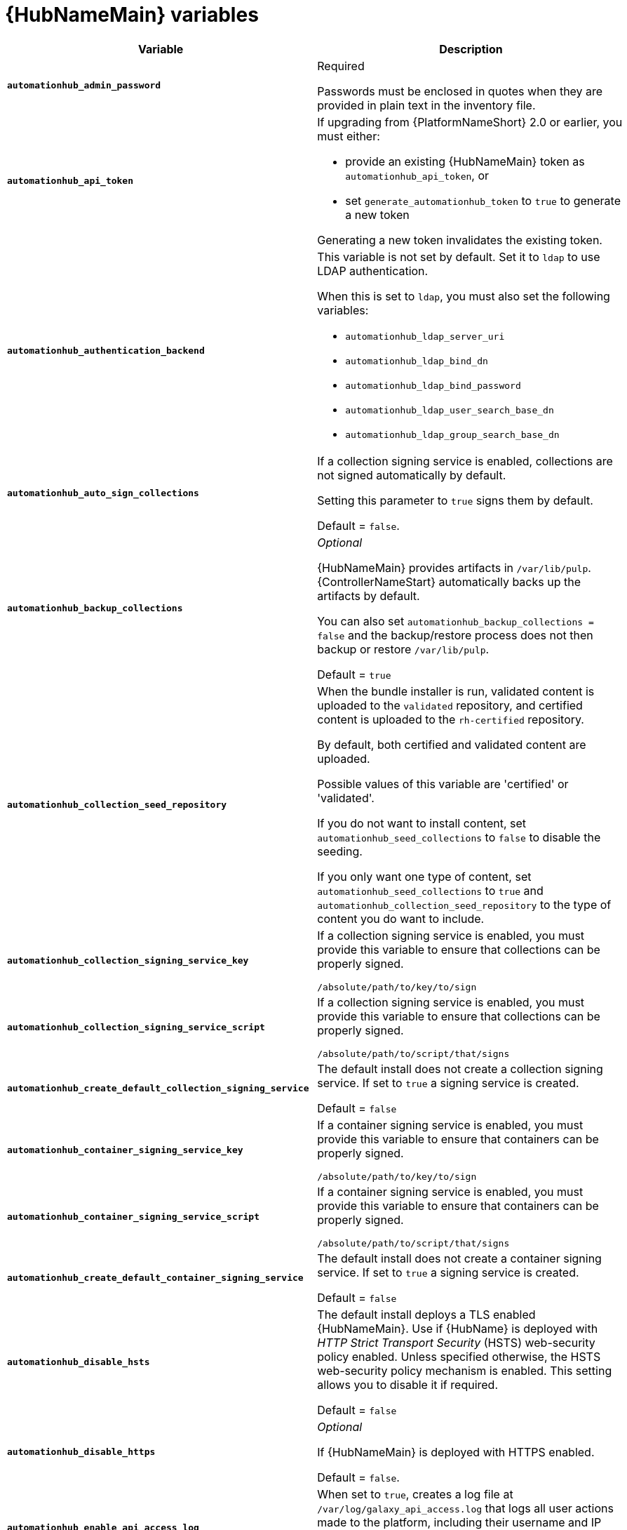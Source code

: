 [id="ref-hub-variables"]

= {HubNameMain} variables

[cols="50%,50%",options="header"]
|====
| *Variable* | *Description*
| *`automationhub_admin_password`* | Required

Passwords must be enclosed in quotes when they are provided in plain text in the inventory file.
| *`automationhub_api_token`* a| If upgrading from {PlatformNameShort} 2.0 or earlier, you must either:

* provide an existing {HubNameMain} token as `automationhub_api_token`, or

* set `generate_automationhub_token` to `true` to generate a new token

Generating a new token invalidates the existing token.
| *`automationhub_authentication_backend`* a| This variable is not set by default.
Set it to `ldap` to use LDAP authentication.

When this is set to `ldap`, you must also set the following variables:

* `automationhub_ldap_server_uri`
* `automationhub_ldap_bind_dn`
* `automationhub_ldap_bind_password`
* `automationhub_ldap_user_search_base_dn`
* `automationhub_ldap_group_search_base_dn`

| *`automationhub_auto_sign_collections`* | If a collection signing service is enabled, collections are not signed automatically by default.

Setting this parameter to `true` signs them by default.

Default = `false`.
| *`automationhub_backup_collections`* | _Optional_

{HubNameMain} provides artifacts in `/var/lib/pulp`.
{ControllerNameStart} automatically backs up the artifacts by default.

You can also set `automationhub_backup_collections = false` and the backup/restore process does not then backup or restore `/var/lib/pulp`.

Default = `true`
| *`automationhub_collection_seed_repository`* a| When the bundle installer is run, validated content is uploaded to the `validated` repository, and certified content is uploaded to the `rh-certified` repository.

By default, both certified and validated content are uploaded.

Possible values of this variable are 'certified' or 'validated'.

If you do not want to install content, set `automationhub_seed_collections` to `false` to disable the seeding.

If you only want one type of content, set `automationhub_seed_collections` to `true` and `automationhub_collection_seed_repository` to the type of content you do want to include.
| *`automationhub_collection_signing_service_key`* | If a collection signing service is enabled, you must provide this variable to ensure that collections can be properly signed.

`/absolute/path/to/key/to/sign`
| *`automationhub_collection_signing_service_script`* | If a collection signing service is enabled, you must provide this variable to ensure that collections can be properly signed.

`/absolute/path/to/script/that/signs`
| *`automationhub_create_default_collection_signing_service`* | The default install does not create a collection signing service.
If set to `true` a signing service is created.

Default = `false`
| *`automationhub_container_signing_service_key`* | If a container signing service is enabled, you must provide this variable to ensure that containers can be properly signed.

`/absolute/path/to/key/to/sign`
| *`automationhub_container_signing_service_script`* | If a container signing service is enabled, you must provide this variable to ensure that containers can be properly signed.

`/absolute/path/to/script/that/signs`
| *`automationhub_create_default_container_signing_service`* | The default install does not create a container signing service.
If set to `true` a signing service is created.

Default = `false`
| *`automationhub_disable_hsts`* | The default install deploys a TLS enabled {HubNameMain}.
Use if {HubName} is deployed with _HTTP Strict Transport Security_ (HSTS) web-security policy enabled.
Unless specified otherwise, the HSTS web-security policy mechanism is enabled.
This setting allows you to disable it if required.

Default = `false`
| *`automationhub_disable_https`* | _Optional_

If {HubNameMain} is deployed with HTTPS enabled.

Default = `false`.
| *`automationhub_enable_api_access_log`* | When set to `true`, creates a log file at `/var/log/galaxy_api_access.log` that logs all user actions made to the platform, including their username and IP address.

Default = `false`.
| *`automationhub_enable_analytics`* | A Boolean indicating whether to enable pulp analytics for the version of pulpcore used in {HubName} in {PlatformNameShort} {PlatformVers}.

To enable pulp analytics, set `automationhub_enable_analytics = true`.

Default = `false`.
| *`automationhub_enable_unauthenticated_collection_access`* | Enables unauthorized users to view collections.

To enable unauthorized users to view collections, set `automationhub_enable_unauthenticated_collection_access = true`.

Default = `false`.
| *`automationhub_enable_unauthenticated_collection_download`* | Enables unauthorized users to download collections.

To enable unauthorized users to download collections, set `automationhub_enable_unauthenticated_collection_download = true`.

Default = `false`.
| *`automationhub_importer_settings`* | _Optional_

Dictionary of setting to pass to galaxy-importer.

At import time collections can go through a series of checks.

Behavior is driven by `galaxy-importer.cfg` configuration.

Examples are `ansible-doc`, `ansible-lint`, and `flake8`.

This parameter enables you to drive this configuration.
| *`automationhub_main_url`* | The main {HubName} URL that clients connect to.

For example, \https://<load balancer host>.

If not specified, the first node in the `[automationhub]` group is used.

Use `automationhub_main_url` to specify the main {HubName} URL that clients connect to if you are implementing {RHSSO} on your {HubName} environment.
| *`automationhub_pg_database`* | _Required_

The database name.

Default = `automationhub`
| *`automationhub_pg_host`* | Required if not using internal database.

The hostname of the remote postgres database used by {HubName}

Default = `127.0.0.1`
| *`automationhub_pg_password`* | The password for the {HubName} PostgreSQL database.

Use of special characters for `automationhub_pg_password` is limited.
The `!`, `#`, `0` and `@` characters are supported. 
Use of other special characters can cause the setup to fail.
| *`automationhub_pg_port`* | Required if not using internal database.

Default = 5432
| *`automationhub_pg_sslmode`* | Required.

Default = `prefer`
| *`automationhub_pg_username`* | Required

Default = `automationhub`
| *`automationhub_require_content_approval`* | _Optional_

Value is `true` if {HubName} enforces the approval mechanism before collections are made available.

By default when you upload collections to {HubName} an administrator must approve it before it is made available to the users.

If you want to disable the content approval flow, set the variable to `false`.

Default = `true`
| *`automationhub_seed_collections`* | A boolean that defines whether or not preloading is enabled.

When the bundle installer is run, validated content is uploaded to the `validated` repository, and certified content is uploaded to the `rh-certified` repository.

By default, both certified and validated content are uploaded.

If you do not want to install content, set `automationhub_seed_collections` to `false` to disable the seeding.

If you only want one type of content, set `automationhub_seed_collections` to `true` and `automationhub_collection_seed_repository` to the type of content you do want to include.

Default = `true`.
| *`automationhub_ssl_cert`* | _Optional_

`/path/to/automationhub.cert`
Same as `web_server_ssl_cert` but for {HubName} UI and API
| *`automationhub_ssl_key`* | _Optional_

`/path/to/automationhub.key`

Same as `web_server_ssl_key` but for {HubName} UI and API
| *`automationhub_ssl_validate_certs`* | For {PlatformName} 2.2 and later, this value is no longer used.

Value is `true` if {HubName} should validate certificate when requesting itself because by default, {PlatformNameShort} deploys with self-signed certificates.

Default = `false`.
| *`automationhub_upgrade`* | *Deprecated*

For Ansible Automation Platform 2.2.1 and later, the value of this has been fixed at true.

{HubNameStart} always updates with the latest packages.
| *`ee_from_hub_only`* | When deployed with {HubName} the installer pushes execution environment images to {HubName} and configures {ControllerName} to pull images from the {HubName} registry.

To make {HubName} the only registry to pull execution environment images from, set 'ee_from_hub_only' to `true`.

If set to `false`, execution environment images are also taken directly from Red Hat.

Default = `true` when the bundle installer is used.
| *`generate_automationhub_token`* a| If upgrading from {PlatformName} 2.0 or earlier, you must either:

* provide an existing {HubNameMain} token as `automationhub_api_token` or

* set `generate_automationhub_token` to `true` to generate a new token.
Generating a new token will invalidate the existing token.
| *`nginx_hsts_max_age`* | This variable specifies how long, in seconds, the system should be considered as a _HTTP Strict Transport Security_ (HSTS) host. That is, how long HTTPS is used exclusively for communication.

Default = 63072000 seconds, or two years.
| *`nginx_tls_protocols`* | Defines support for `ssl_protocols` in Nginx.

Default = `TLSv1.2`.
| *`pulp_db_fields_key`* | Relative or absolute path to the Fernet symmetric encryption key you want to import.
The path is on the Ansible management node.
It is used to encrypt certain fields in the database (such as credentials.)
If not specified, a new key will be generated.
| *`sso_automation_platform_login_theme`* | _Optional_

Used for {PlatformNameShort} managed and externally managed {RHSSO}.

Path to the directory where theme files are located.
If changing this variable, you must provide your own theme files.

Default = `ansible-automation-platform`
| *`sso_automation_platform_realm`* | _Optional_

Used for {PlatformNameShort} managed and externally managed {RHSSO}.

The name of the realm in SSO.

Default = `ansible-automation-platform`
| *`sso_automation_platform_realm_displayname`* | _Optional_

Used for {PlatformNameShort} managed and externally managed {RHSSO}.

Display name for the realm.

Default = `Ansible Automation Platform`
//| *`sso_http_port`* or *`sso_https_port`* | IP or routable hostname for SSO.
//
//Default = `8080` for http, `8443` for https
| *`sso_console_admin_username`* | _Optional_

Used for {PlatformNameShort} managed and externally managed {RHSSO}.

SSO administration username.

Default = `admin`
| *`sso_console_admin_password`* | _Required_

Used for {PlatformNameShort} managed and externally managed {RHSSO}.

SSO administration password.
//| *`sso_console_keystore_file`* | Keystore file to install in SSO node.
//
//`/path/to/sso.jks`
| *`sso_custom_keystore_file`* | _Optional_

Used for {PlatformNameShort} managed {RHSSO} only.

Customer-provided keystore for SSO.
| *`sso_host`* | _Required_

Used for {PlatformNameShort} externally managed {RHSSO} only.

{HubNameStart} requires SSO and SSO administration credentials for
authentication.

If SSO is not provided in the inventory for configuration, then you must use this variable to define the SSO host.
| *`sso_keystore_file_remote`* | _Optional_

Used for {PlatformNameShort} managed {RHSSO} only.

Set to `true` if the customer-provided keystore is on a remote node.

Default = `false`
| *`sso_keystore_name`* | _Optional_

Used for {PlatformNameShort} managed {RHSSO} only.

Name of keystore for SSO.

Default = `ansible-automation-platform`
| *`sso_keystore_password`* | Password for keystore for HTTPS enabled SSO.

Required when using {PlatformNameShort} managed SSO and when HTTPS is enabled. The default install deploys SSO with `sso_use_https=true`.
| *`sso_redirect_host`* | _Optional_

Used for {PlatformNameShort} managed and externally managed {RHSSO}.

If `sso_redirect_host` is set, it is used by the application to connect to SSO for authentication.

This must be reachable from client machines.
| *`sso_ssl_validate_certs`* | _Optional_

Used for {PlatformNameShort} managed and externally managed {RHSSO}.

Set to `true` if the certificate is to be validated during connection.

Default = `true`

| *`sso_use_https`* | _Optional_

Used for {PlatformNameShort} managed and externally managed {RHSSO}.

If Single Sign On uses https.

Default = `true`
|====

For {HubNameMain} to connect to LDAP directly; the following variables must be configured.
A list of other LDAP related variables (not covered by the `automationhub_ldap_xxx` variables below) that can be passed using the `ldap_extra_settings` variable can be found in the link:https://django-auth-ldap.readthedocs.io/en/latest/reference.html#settings[Django reference documentation].

[cols="50%,50%",options="header"]
|====
| *Variable* | *Description*
| *`automationhub_ldap_bind_dn`* | The name to use when binding to the LDAP server with `automationhub_ldap_bind_password`.
| *`automationhub_ldap_bind_password`* | _Required_

The password to use with `automationhub_ldap_bind_dn`.
| *`automationhub_ldap_group_search_base_dn`* | An LDAPSearch object that finds all LDAP groups that users might belong to.
If your configuration makes any references to LDAP groups, this and `automationhub_ldap_group_type` must be set.

Default = `None`
| *`automatiohub_ldap_group_search_filter`* | _Optional_

Search filter for finding group membership.

Variable identifies what objectClass type to use for mapping groups with {HubName} and LDAP.
Used for installing {HubName} with LDAP.

Default = `(objectClass=Group)`
| *`automationhub_ldap_group_search_scope`* | _Optional_

Scope to search for groups in an LDAP tree using the django framework for LDAP authentication.
Used for installing {HubName} with LDAP.

Default = `SUBTREE`
| *`automationhub_ldap_group_type_class`* | _Optional_

Variable identifies the group type used during group searches within the django framework for LDAP authentication.
Used for installing {HubName} with LDAP.

Default =`django_auth_ldap.config:GroupOfNamesType`
| *`automationhub_ldap_server_uri`* | The URI of the LDAP server.
This can be any URI that is supported by your underlying LDAP libraries.
| *`automationhub_ldap_user_search_base_dn`* | An LDAPSearch object that locates a user in the directory.
The filter parameter should contain the placeholder %(user)s for the username.
It must return exactly one result for authentication to succeed.
| *`automationhub_ldap_user-search_scope`* | _Optional_

Scope to search for users in an LDAP tree using django framework for LDAP authentication.
Used for installing {HubName} with LDAP.

Default = `SUBTREE`
|====
